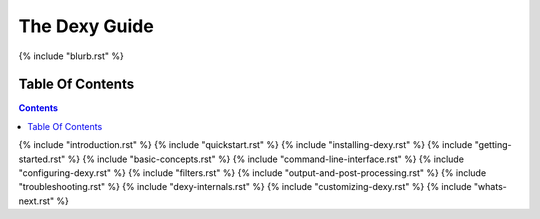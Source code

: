 The Dexy Guide
**************

{% include "blurb.rst" %}

Table Of Contents
=================

.. contents:: :depth: 1

{% include "introduction.rst" %}
{% include "quickstart.rst" %}
{% include "installing-dexy.rst" %}
{% include "getting-started.rst" %}
{% include "basic-concepts.rst" %}
{% include "command-line-interface.rst" %}
{% include "configuring-dexy.rst" %}
{% include "filters.rst" %}
{% include "output-and-post-processing.rst" %}
{% include "troubleshooting.rst" %}
{% include "dexy-internals.rst" %}
{% include "customizing-dexy.rst" %}
{% include "whats-next.rst" %}
